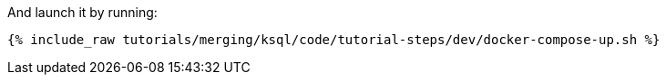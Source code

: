 And launch it by running:

+++++
<pre class="snippet"><code class="shell">{% include_raw tutorials/merging/ksql/code/tutorial-steps/dev/docker-compose-up.sh %}</code></pre>
+++++